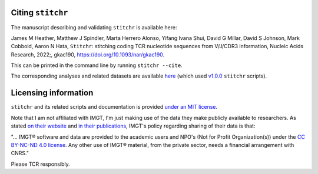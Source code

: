
Citing ``stitchr``
~~~~~~~~~~~~~~~~~~

The manuscript describing and validating ``stitchr`` is available here:

James M Heather, Matthew J Spindler, Marta Herrero Alonso, Yifang Ivana Shui, David G Millar, David S Johnson, Mark Cobbold, Aaron N Hata, ``Stitchr``: stitching coding TCR nucleotide sequences from V/J/CDR3 information, Nucleic Acids Research, 2022;, gkac190, `https://doi.org/10.1093/nar/gkac190 <https://doi.org/10.1093/nar/gkac190>`_.

This can be printed in the command line by running ``stitchr --cite``.

The corresponding analyses and related datasets are available `here <https://github.com/JamieHeather/stitchr-paper-analysis>`_ (which used `v1.0.0 <https://github.com/JamieHeather/stitchr/releases/tag/v1.0.0>`_ ``stitchr`` scripts).

Licensing information
~~~~~~~~~~~~~~~~~~~~~

``stitchr`` and its related scripts and documentation is provided `under an MIT license <https://raw.githubusercontent.com/JamieHeather/stitchr/main/LICENSE>`_.

Note that I am not affiliated with IMGT, I'm just making use of the data they make publicly available to researchers. As stated `on their website <https://www.imgt.org/about/termsofuse.php>`_ and `in their publications <https://doi.org/10.1093/nar/gkab1136>`_, IMGT's policy regarding sharing of their data is that:

"... IMGT® software and data are provided to the academic users and NPO's (Not for Profit Organization(s)) under the `CC BY-NC-ND 4.0 license <https://creativecommons.org/licenses/by-nc-nd/4.0/>`_. Any other use of IMGT® material, from the private sector, needs a financial arrangement with CNRS."

Please TCR responsibly.